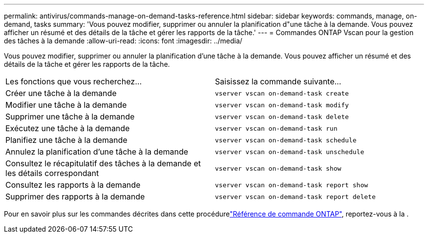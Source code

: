 ---
permalink: antivirus/commands-manage-on-demand-tasks-reference.html 
sidebar: sidebar 
keywords: commands, manage, on-demand, tasks 
summary: 'Vous pouvez modifier, supprimer ou annuler la planification d"une tâche à la demande. Vous pouvez afficher un résumé et des détails de la tâche et gérer les rapports de la tâche.' 
---
= Commandes ONTAP Vscan pour la gestion des tâches à la demande
:allow-uri-read: 
:icons: font
:imagesdir: ../media/


[role="lead"]
Vous pouvez modifier, supprimer ou annuler la planification d'une tâche à la demande. Vous pouvez afficher un résumé et des détails de la tâche et gérer les rapports de la tâche.

|===


| Les fonctions que vous recherchez... | Saisissez la commande suivante... 


 a| 
Créer une tâche à la demande
 a| 
`vserver vscan on-demand-task create`



 a| 
Modifier une tâche à la demande
 a| 
`vserver vscan on-demand-task modify`



 a| 
Supprimer une tâche à la demande
 a| 
`vserver vscan on-demand-task delete`



 a| 
Exécutez une tâche à la demande
 a| 
`vserver vscan on-demand-task run`



 a| 
Planifiez une tâche à la demande
 a| 
`vserver vscan on-demand-task schedule`



 a| 
Annulez la planification d'une tâche à la demande
 a| 
`vserver vscan on-demand-task unschedule`



 a| 
Consultez le récapitulatif des tâches à la demande et les détails correspondant
 a| 
`vserver vscan on-demand-task show`



 a| 
Consultez les rapports à la demande
 a| 
`vserver vscan on-demand-task report show`



 a| 
Supprimer des rapports à la demande
 a| 
`vserver vscan on-demand-task report delete`

|===
Pour en savoir plus sur les commandes décrites dans cette procédurelink:https://docs.netapp.com/us-en/ontap-cli/["Référence de commande ONTAP"^], reportez-vous à la .
